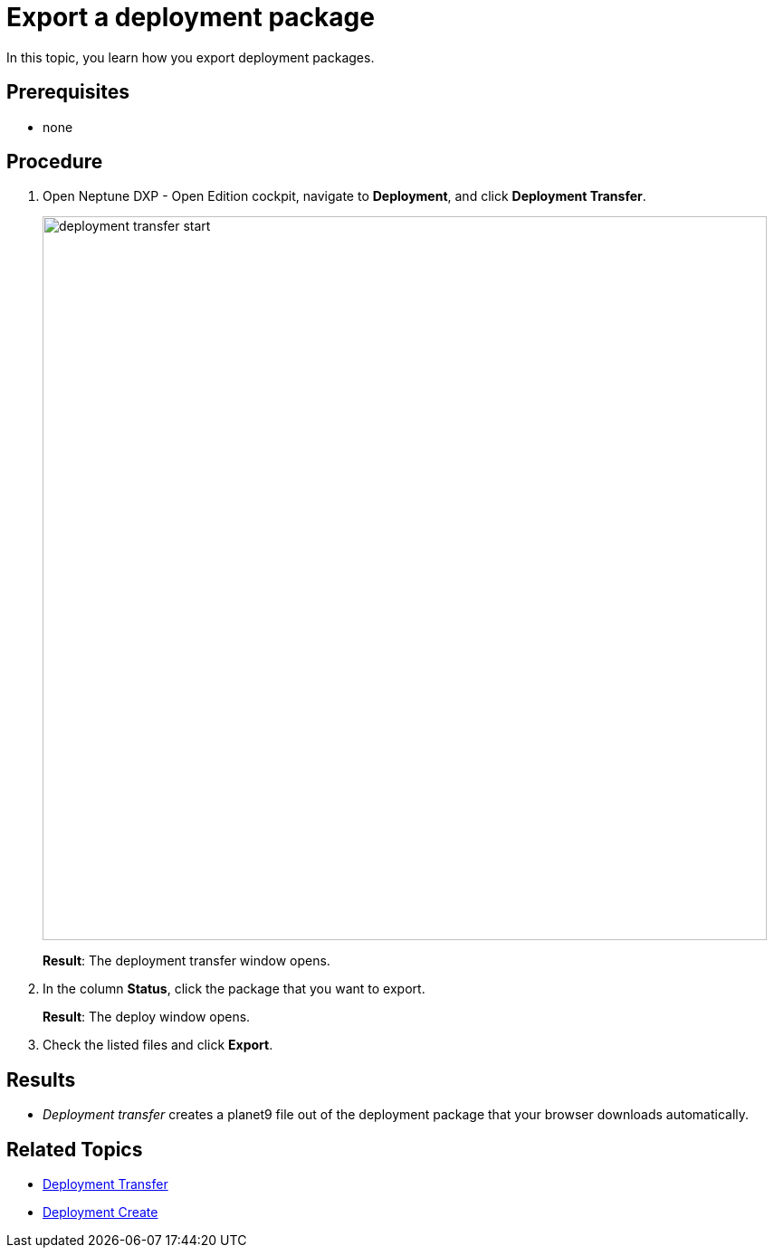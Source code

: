 = Export a deployment package

In this topic, you learn how you export deployment packages.


== Prerequisites
* none
//Provide a link to the topic.

== Procedure
. Open Neptune DXP - Open Edition cockpit, navigate to *Deployment*, and click *Deployment Transfer*.
+
image:deployment-transfer-start.png[,800]
+
*Result*: The deployment transfer window opens.
. In the column *Status*, click the package that you want to export.
+
*Result*: The deploy window opens.
+
. Check the listed files and click *Export*.

== Results
* _Deployment transfer_ creates a planet9 file out of the deployment package that your browser downloads automatically.

== Related Topics

* xref:deployment-transfer.adoc[Deployment Transfer]
* xref:deployment-creation.adoc[Deployment Create]
